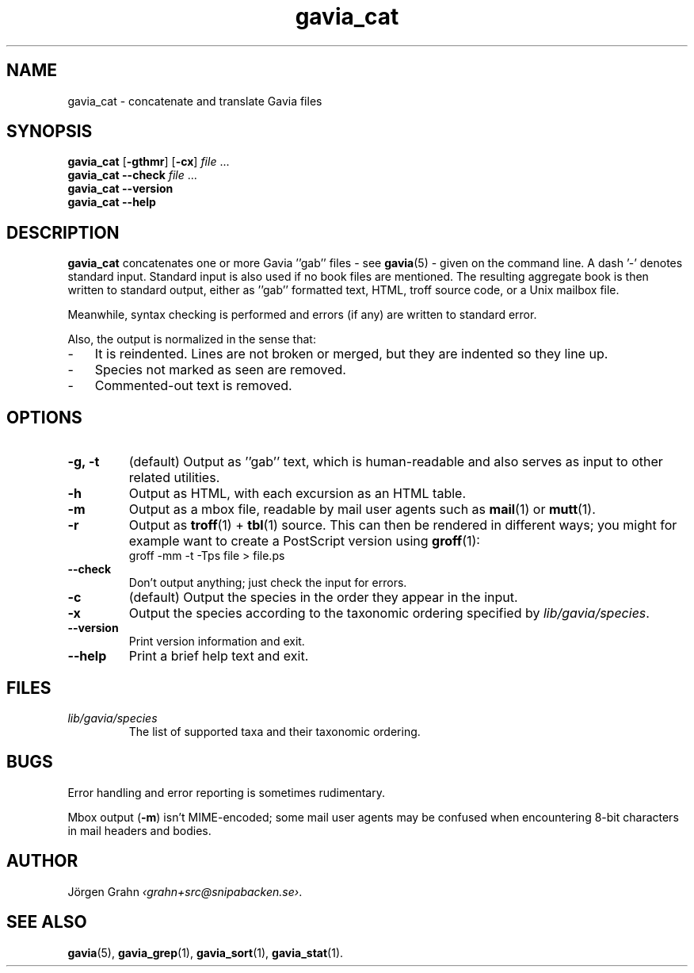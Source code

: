 .ss 12 0
.de BP
.IP \\fB\\$*
..
.TH gavia_cat 1 "MAY 2018" Gavia "User Manuals"
.SH "NAME"
gavia_cat \- concatenate and translate Gavia files
.SH "SYNOPSIS"
.B gavia_cat
.RB [ \-gthmr ]
.RB [ \-cx ]
.I file
\&...
.br
.B gavia_cat --check
.I file
\&...
.br
.B gavia_cat --version
.br
.B gavia_cat --help
.SH "DESCRIPTION"
.B gavia_cat
concatenates one or more Gavia ''gab'' files
\- see
.BR gavia (5)
\-
given on the command line.
A dash '\-' denotes standard input.
Standard input is also used if no
book files are mentioned.
The resulting aggregate book is then written to
standard output, either
as ''gab'' formatted text,
HTML,
troff source code,
or a Unix mailbox file.
.PP
Meanwhile, syntax checking is performed and errors (if any)
are written to standard error.
.PP
Also, the output is normalized in the sense that:
.IP \- 3x
It is reindented. Lines are not broken or merged, but they are indented
so they line up.
.IP \-
Species not marked as seen are removed.
.IP \-
Commented-out text is removed.
.
.SH "OPTIONS"
.BP \-g,\ \-t
(default) Output as ''gab'' text, which is human-readable and also
serves as input to other related utilities.
.BP \-h
Output as HTML,
with each excursion as an HTML table.
.BP \-m
Output as a mbox file, readable by mail user agents such as
.BR mail (1)
or
.BR mutt (1).
.BP \-r
Output as
.BR troff (1)
+
.BR tbl (1)
source.
This can then be rendered in different ways; you might for example
want to create a PostScript version using
.BR groff (1):
.br
.ft CW
groff -mm -t -Tps file > file.ps
.
.BP --check
Don't output anything; just check the input for errors.
.BP \-c
(default) Output the species in the order they appear in the input.
.BP \-x
Output the species according to the taxonomic ordering specified by
.IR lib/gavia/species .
.BP --version
Print version information and exit.
.BP --help
Print a brief help text and exit.
.SH "FILES"
.TP
.I lib/gavia/species
The list of supported taxa and their taxonomic ordering.
.SH "BUGS"
Error handling and error reporting is sometimes rudimentary.
.LP
Mbox output
.RB ( \-m )
isn't MIME-encoded; some mail user agents
may be confused when encountering 8-bit characters in
mail headers and bodies.
.SH "AUTHOR"
J\(:orgen Grahn
.IR \[fo]grahn+src@snipabacken.se\[fc] .
.SH "SEE ALSO"
.BR gavia (5),
.BR gavia_grep (1),
.BR gavia_sort (1),
.BR gavia_stat (1).
